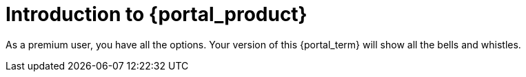 = Introduction to {portal_product}

As a premium user, you have all the options.
Your version of this {portal_term} will show all the bells and whistles.
